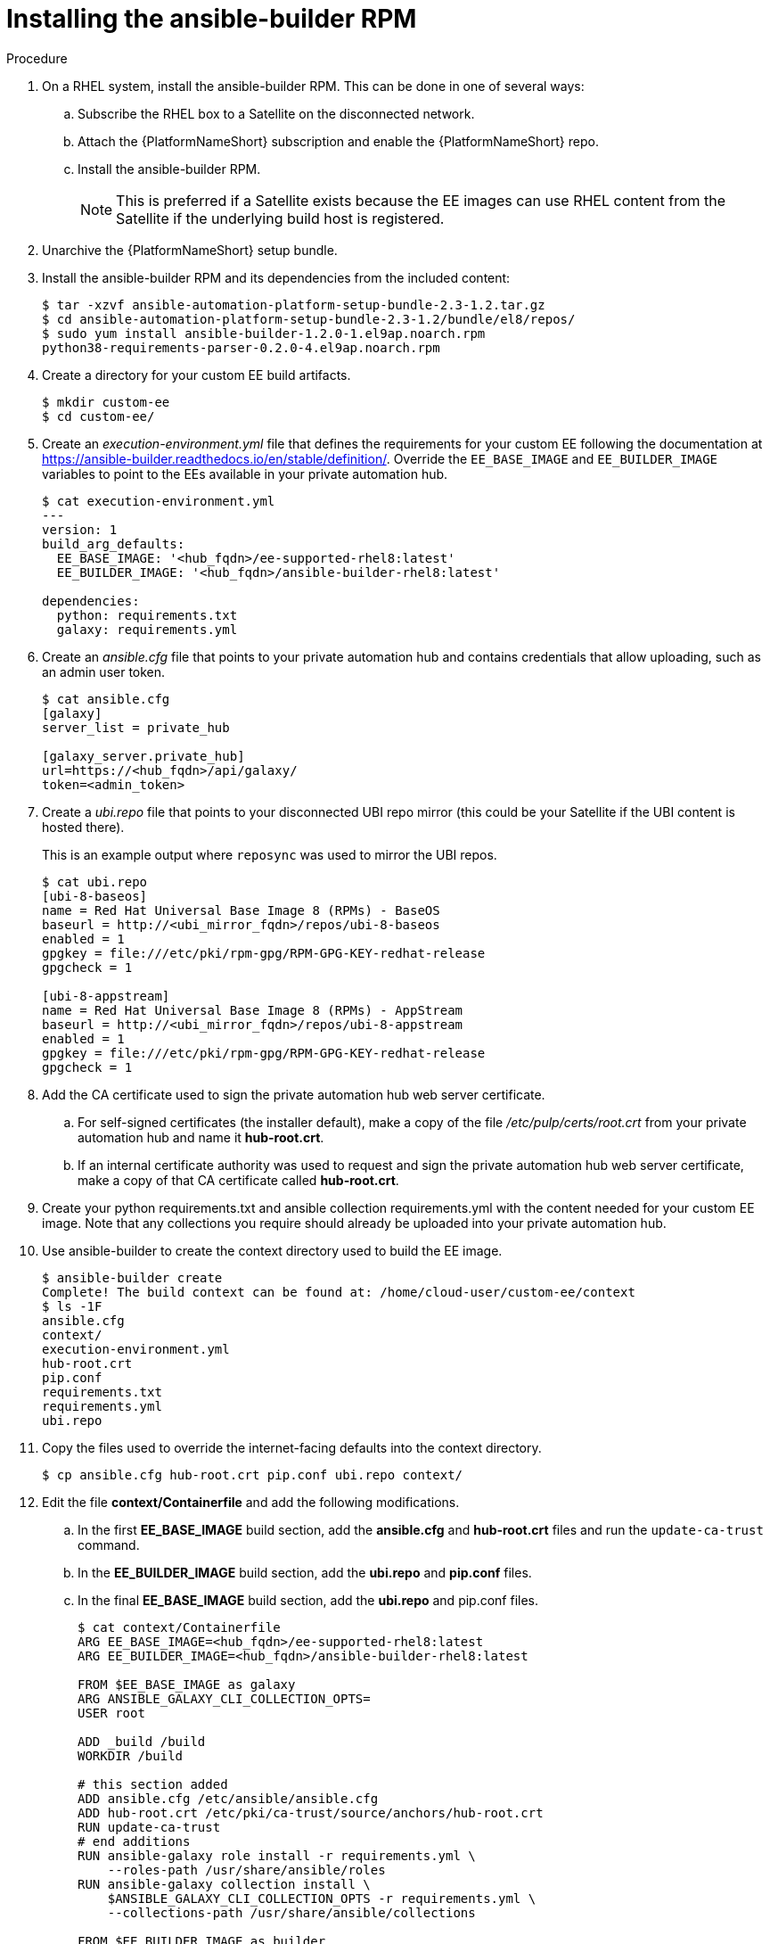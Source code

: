 [id="installing-the-ansible-builder-rpm_{context}"]

= Installing the ansible-builder RPM

.Procedure

. On a RHEL system, install the ansible-builder RPM.  This can be done in one of several  ways:

.. Subscribe the RHEL box to a Satellite on the disconnected network.
.. Attach the {PlatformNameShort} subscription and enable the {PlatformNameShort} repo.
.. Install the ansible-builder RPM.
+
[NOTE]
====
This is preferred if a Satellite exists because the EE images can use RHEL content from the Satellite if the underlying build host is registered.
====
+
. Unarchive the {PlatformNameShort} setup bundle.
. Install the ansible-builder RPM and its dependencies from the included content:
+
----
$ tar -xzvf ansible-automation-platform-setup-bundle-2.3-1.2.tar.gz
$ cd ansible-automation-platform-setup-bundle-2.3-1.2/bundle/el8/repos/
$ sudo yum install ansible-builder-1.2.0-1.el9ap.noarch.rpm
python38-requirements-parser-0.2.0-4.el9ap.noarch.rpm
----
+
. Create a directory for your custom EE build artifacts.
+
----
$ mkdir custom-ee
$ cd custom-ee/
----
+
. Create an __execution-environment.yml__ file that defines the requirements for your custom EE following the documentation at
https://ansible-builder.readthedocs.io/en/stable/definition/.  Override the `EE_BASE_IMAGE` and `EE_BUILDER_IMAGE` variables to point to the EEs available in your private automation hub.
+
----
$ cat execution-environment.yml
---
version: 1
build_arg_defaults:
  EE_BASE_IMAGE: '<hub_fqdn>/ee-supported-rhel8:latest'
  EE_BUILDER_IMAGE: '<hub_fqdn>/ansible-builder-rhel8:latest'

dependencies:
  python: requirements.txt
  galaxy: requirements.yml
----
+
. Create an __ansible.cfg__ file that points to your private automation hub and contains credentials that allow uploading, such as an admin user token.
+
----
$ cat ansible.cfg
[galaxy]
server_list = private_hub

[galaxy_server.private_hub]
url=https://<hub_fqdn>/api/galaxy/
token=<admin_token>
----
+
. Create a __ubi.repo__ file that points to your disconnected UBI repo mirror (this could be your Satellite if the UBI content is hosted there).
+
This is an example output where `reposync` was used to mirror the UBI repos.
+
----
$ cat ubi.repo
[ubi-8-baseos]
name = Red Hat Universal Base Image 8 (RPMs) - BaseOS
baseurl = http://<ubi_mirror_fqdn>/repos/ubi-8-baseos
enabled = 1
gpgkey = file:///etc/pki/rpm-gpg/RPM-GPG-KEY-redhat-release
gpgcheck = 1

[ubi-8-appstream]
name = Red Hat Universal Base Image 8 (RPMs) - AppStream
baseurl = http://<ubi_mirror_fqdn>/repos/ubi-8-appstream
enabled = 1
gpgkey = file:///etc/pki/rpm-gpg/RPM-GPG-KEY-redhat-release
gpgcheck = 1
----

. Add the CA certificate used to sign the private automation hub web server certificate.

.. For self-signed certificates (the installer default), make a copy of the file __/etc/pulp/certs/root.crt__ from your private automation hub and name it *hub-root.crt*.

.. If an internal certificate authority was used to request and sign the private automation hub web server certificate, make a copy of that CA certificate called *hub-root.crt*.

. Create your python requirements.txt and ansible collection requirements.yml with the content needed for your custom EE image.  Note that any collections you require should already be uploaded into your private automation hub.

. Use ansible-builder to create the context directory used to build the EE image.
+
----
$ ansible-builder create
Complete! The build context can be found at: /home/cloud-user/custom-ee/context
$ ls -1F
ansible.cfg
context/
execution-environment.yml
hub-root.crt
pip.conf
requirements.txt
requirements.yml
ubi.repo
----

. Copy the files used to override the internet-facing defaults into the context directory.
+
----
$ cp ansible.cfg hub-root.crt pip.conf ubi.repo context/
----
+
. Edit the file *context/Containerfile* and add the following modifications.

.. In the first *EE_BASE_IMAGE* build section, add the *ansible.cfg* and *hub-root.crt* files and run the `update-ca-trust` command.

.. In the *EE_BUILDER_IMAGE* build section, add the *ubi.repo* and *pip.conf* files.

.. In the final *EE_BASE_IMAGE* build section, add the *ubi.repo* and pip.conf files.
+
----
$ cat context/Containerfile
ARG EE_BASE_IMAGE=<hub_fqdn>/ee-supported-rhel8:latest
ARG EE_BUILDER_IMAGE=<hub_fqdn>/ansible-builder-rhel8:latest

FROM $EE_BASE_IMAGE as galaxy
ARG ANSIBLE_GALAXY_CLI_COLLECTION_OPTS=
USER root

ADD _build /build
WORKDIR /build

# this section added
ADD ansible.cfg /etc/ansible/ansible.cfg
ADD hub-root.crt /etc/pki/ca-trust/source/anchors/hub-root.crt
RUN update-ca-trust
# end additions
RUN ansible-galaxy role install -r requirements.yml \
    --roles-path /usr/share/ansible/roles
RUN ansible-galaxy collection install \
    $ANSIBLE_GALAXY_CLI_COLLECTION_OPTS -r requirements.yml \
    --collections-path /usr/share/ansible/collections

FROM $EE_BUILDER_IMAGE as builder

COPY --from=galaxy /usr/share/ansible /usr/share/ansible

ADD _build/requirements.txt requirements.txt
RUN ansible-builder introspect --sanitize \
    --user-pip=requirements.txt \
    --write-bindep=/tmp/src/bindep.txt \
    --write-pip=/tmp/src/requirements.txt
# this section added
ADD ubi.repo /etc/yum.repos.d/ubi.repo
ADD pip.conf /etc/pip.conf
# end additions
RUN assemble

FROM $EE_BASE_IMAGE
USER root

COPY --from=galaxy /usr/share/ansible /usr/share/ansible
# this section added
ADD ubi.repo /etc/yum.repos.d/ubi.repo
ADD pip.conf /etc/pip.conf
# end additions

COPY --from=builder /output/ /output/
RUN /output/install-from-bindep && rm -rf /output/wheels
----
+
. Create the EE image in the local podman cache using the `podman` command.
+
----
$ podman build -f context/Containerfile \
    -t <hub_fqdn>/custom-ee:latest
----
+
. Once the custom EE image builds successfully, push it to the private
automation hub.
+
----
$ podman push <hub_fqdn>/custom-ee:latest
----

== Workflow for upgrading between minor {PlatformNameShort} releases

To upgrade between minor releases of {PlatformNameShort} 2, use this general workflow.

.Procedure

. Download and unarchive the latest {PlatformNameShort} 2 setup bundle.

. Take a backup of the existing installation.

. Copy the existing installation inventory file into the new setup bundle directory.

. Run `./setup.sh` to upgrade the installation.

For example, to upgrade from version 2.2.0-7 to 2.3-1.2, make sure that both setup bundles are on the initial controller node where the installation occurred:

----
    $ ls -1F
ansible-automation-platform-setup-bundle-2.2.0-7/
ansible-automation-platform-setup-bundle-2.2.0-7.tar.gz
ansible-automation-platform-setup-bundle-2.3-1.2/
ansible-automation-platform-setup-bundle-2.3-1.2.tar.gz
----

Back up the 2.2.0-7 installation:
----
$ cd ansible-automation-platform-setup-bundle-2.2.0-7
$ sudo ./setup.sh -b
$ cd ..
----

Copy the 2.2.0-7 inventory file into the 2.3-1.2 bundle directory:
----
$ cd ansible-automation-platform-setup-bundle-2.2.0-7
$ cp inventory ../ansible-automation-platform-setup-bundle-2.3-1.2/
$ cd ..
----

Upgrade from 2.2.0-7 to 2.3-1.2 with the setup.sh script:
----
$ cd ansible-automation-platform-setup-bundle-2.3-1.2
$ sudo ./setup.sh
----
